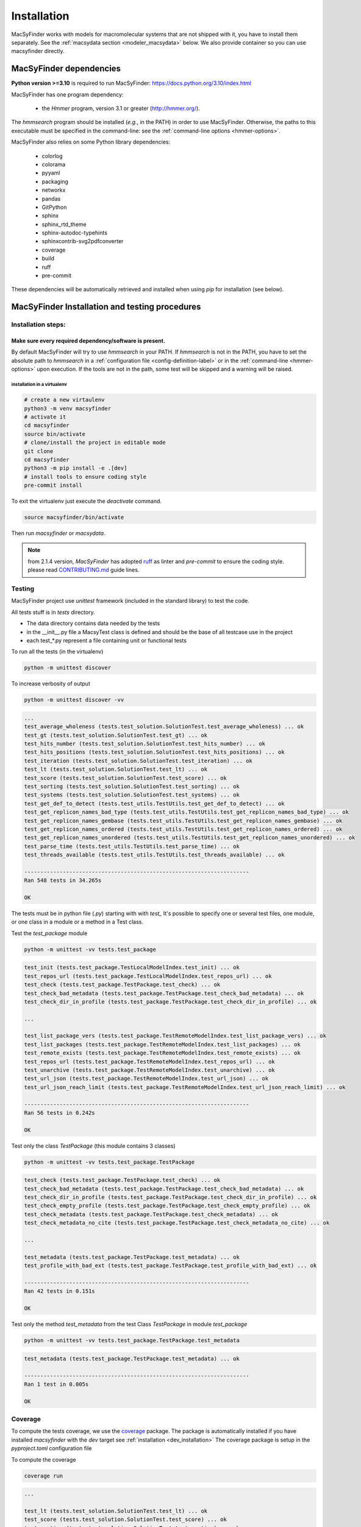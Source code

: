 .. MacSyFinder - Detection of macromolecular systems in protein datasets
    using systems modelling and similarity search.
    Authors: Sophie Abby, Bertrand Néron
    Copyright © 2014-2024 Institut Pasteur (Paris) and CNRS.
    See the COPYRIGHT file for details
    MacsyFinder is distributed under the terms of the GNU General Public License (GPLv3).
    See the COPYING file for details.

.. _dev_installation:


************
Installation
************

MacSyFinder works with models for macromolecular systems that are not shipped with it,
you have to install them separately. See the :ref:`macsydata section <modeler_macsydata>` below.
We also provide container so you can use macsyfinder directly.

.. dev_dependencies:

========================
MacSyFinder dependencies
========================
**Python version >=3.10** is required to run MacSyFinder: https://docs.python.org/3.10/index.html

MacSyFinder has one program dependency:

 - the *Hmmer* program, version 3.1 or greater (http://hmmer.org/).

The *hmmsearch* program should be installed (*e.g.*, in the PATH) in order to use MacSyFinder.
Otherwise, the paths to this executable must be specified in the command-line:
see the :ref:`command-line options <hmmer-options>`.


MacSyFinder also relies on some Python library dependencies:

 - colorlog
 - colorama
 - pyyaml
 - packaging
 - networkx
 - pandas
 - GitPython
 - sphinx
 - sphinx_rtd_theme
 - sphinx-autodoc-typehints
 - sphinxcontrib-svg2pdfconverter
 - coverage
 - build
 - ruff
 - pre-commit

These dependencies will be automatically retrieved and installed when using `pip` for installation (see below).


.. dev_install:

===============================================
MacSyFinder Installation and testing procedures
===============================================

Installation steps:
===================

Make sure every required dependency/software is present.
--------------------------------------------------------

By default MacSyFinder will try to use `hmmsearch` in your PATH. If `hmmsearch` is not in the PATH,
you have to set the absolute path to `hmmsearch` in a :ref:`configuration file <config-definition-label>`
or in the :ref:`command-line <hmmer-options>` upon execution.
If the tools are not in the path, some test will be skipped and a warning will be raised.


installation in a virtualenv
""""""""""""""""""""""""""""

.. code-block:: bash

    # create a new virtaulenv
    python3 -m venv macsyfinder
    # activate it
    cd macsyfinder
    source bin/activate
    # clone/install the project in editable mode
    git clone
    cd macsyfinder
    python3 -m pip install -e .[dev]
    # install tools to ensure coding style
    pre-commit install

To exit the virtualenv just execute the `deactivate` command.

.. code-block:: bash

    source macsyfinder/bin/activate

Then run `macsyfinder` or `macsydata`.


.. note::

    from 2.1.4 version, *MacSyFinder* has adopted `ruff <https://docs.astral.sh/ruff/>`_ as linter
    and *pre-commit* to ensure the coding style.
    please read `CONTRIBUTING.md <https://github.com/gem-pasteur/macsyfinder/blob/master/CONTRIBUTING.md>`_ guide lines.


Testing
=======

MacSyFinder project use `unittest` framework (included in the standard library) to test the code.

All tests stuff is in `tests` directory.

* The data directory contains data needed by the tests
* in the __init__.py file a MacsyTest class is defined and should be the base of all testcase use in the project
* each test_*.py represent a file containing unit or functional tests

To run all the tests (in the virtualenv)

.. code-block:: shell

    python -m unittest discover

To increase verbosity of output

.. code-block:: shell

    python -m unittest discover -vv

.. code-block:: text

    ...
    test_average_wholeness (tests.test_solution.SolutionTest.test_average_wholeness) ... ok
    test_gt (tests.test_solution.SolutionTest.test_gt) ... ok
    test_hits_number (tests.test_solution.SolutionTest.test_hits_number) ... ok
    test_hits_positions (tests.test_solution.SolutionTest.test_hits_positions) ... ok
    test_iteration (tests.test_solution.SolutionTest.test_iteration) ... ok
    test_lt (tests.test_solution.SolutionTest.test_lt) ... ok
    test_score (tests.test_solution.SolutionTest.test_score) ... ok
    test_sorting (tests.test_solution.SolutionTest.test_sorting) ... ok
    test_systems (tests.test_solution.SolutionTest.test_systems) ... ok
    test_get_def_to_detect (tests.test_utils.TestUtils.test_get_def_to_detect) ... ok
    test_get_replicon_names_bad_type (tests.test_utils.TestUtils.test_get_replicon_names_bad_type) ... ok
    test_get_replicon_names_gembase (tests.test_utils.TestUtils.test_get_replicon_names_gembase) ... ok
    test_get_replicon_names_ordered (tests.test_utils.TestUtils.test_get_replicon_names_ordered) ... ok
    test_get_replicon_names_unordered (tests.test_utils.TestUtils.test_get_replicon_names_unordered) ... ok
    test_parse_time (tests.test_utils.TestUtils.test_parse_time) ... ok
    test_threads_available (tests.test_utils.TestUtils.test_threads_available) ... ok

    ----------------------------------------------------------------------
    Ran 548 tests in 34.265s

    OK

The tests must be in python file (`.py`) starting with with `test\_` \
It's possible to specify one or several test files, one module, or one class in a module or a method in a Test class.

Test the `test_package` module

.. code-block:: shell

    python -m unittest -vv tests.test_package

.. code-block:: text

    test_init (tests.test_package.TestLocalModelIndex.test_init) ... ok
    test_repos_url (tests.test_package.TestLocalModelIndex.test_repos_url) ... ok
    test_check (tests.test_package.TestPackage.test_check) ... ok
    test_check_bad_metadata (tests.test_package.TestPackage.test_check_bad_metadata) ... ok
    test_check_dir_in_profile (tests.test_package.TestPackage.test_check_dir_in_profile) ... ok

    ...

    test_list_package_vers (tests.test_package.TestRemoteModelIndex.test_list_package_vers) ... ok
    test_list_packages (tests.test_package.TestRemoteModelIndex.test_list_packages) ... ok
    test_remote_exists (tests.test_package.TestRemoteModelIndex.test_remote_exists) ... ok
    test_repos_url (tests.test_package.TestRemoteModelIndex.test_repos_url) ... ok
    test_unarchive (tests.test_package.TestRemoteModelIndex.test_unarchive) ... ok
    test_url_json (tests.test_package.TestRemoteModelIndex.test_url_json) ... ok
    test_url_json_reach_limit (tests.test_package.TestRemoteModelIndex.test_url_json_reach_limit) ... ok

    ----------------------------------------------------------------------
    Ran 56 tests in 0.242s

    OK

Test only the class `TestPackage` (this module contains 3 classes)

.. code-block:: shell

    python -m unittest -vv tests.test_package.TestPackage

.. code-block:: text

    test_check (tests.test_package.TestPackage.test_check) ... ok
    test_check_bad_metadata (tests.test_package.TestPackage.test_check_bad_metadata) ... ok
    test_check_dir_in_profile (tests.test_package.TestPackage.test_check_dir_in_profile) ... ok
    test_check_empty_profile (tests.test_package.TestPackage.test_check_empty_profile) ... ok
    test_check_metadata (tests.test_package.TestPackage.test_check_metadata) ... ok
    test_check_metadata_no_cite (tests.test_package.TestPackage.test_check_metadata_no_cite) ... ok

    ...

    test_metadata (tests.test_package.TestPackage.test_metadata) ... ok
    test_profile_with_bad_ext (tests.test_package.TestPackage.test_profile_with_bad_ext) ... ok

    ----------------------------------------------------------------------
    Ran 42 tests in 0.151s

    OK

Test only the method `test_metadata` from the test Class `TestPackage` in module `test_package`

.. code-block:: shell

    python -m unittest -vv tests.test_package.TestPackage.test_metadata

.. code-block:: text

    test_metadata (tests.test_package.TestPackage.test_metadata) ... ok

    ----------------------------------------------------------------------
    Ran 1 test in 0.005s

    OK


Coverage
========

To compute the tests coverage, we use the `coverage <https://pypi.org/project/coverage/>`_ package.
The package is automatically installed if you have installed `macsyfinder` with the `dev` target see :ref:`installation <dev_installation>`
The coverage package is setup in the `pyproject.toml` configuration file

To compute the coverage

.. code-block:: shell

    coverage run

.. code-block:: text

    ...

    test_lt (tests.test_solution.SolutionTest.test_lt) ... ok
    test_score (tests.test_solution.SolutionTest.test_score) ... ok
    test_sorting (tests.test_solution.SolutionTest.test_sorting) ... ok
    test_systems (tests.test_solution.SolutionTest.test_systems) ... ok
    test_get_def_to_detect (tests.test_utils.TestUtils.test_get_def_to_detect) ... ok
    test_get_replicon_names_bad_type (tests.test_utils.TestUtils.test_get_replicon_names_bad_type) ... ok
    test_get_replicon_names_gembase (tests.test_utils.TestUtils.test_get_replicon_names_gembase) ... ok
    test_get_replicon_names_ordered (tests.test_utils.TestUtils.test_get_replicon_names_ordered) ... ok
    test_get_replicon_names_unordered (tests.test_utils.TestUtils.test_get_replicon_names_unordered) ... ok
    test_parse_time (tests.test_utils.TestUtils.test_parse_time) ... ok
    test_threads_available (tests.test_utils.TestUtils.test_threads_available) ... ok

    ----------------------------------------------------------------------
    Ran 548 tests in 34.485s

    OK

Then display a report

.. code-block:: shell

    coverage report


.. code-block:: text

    Name                                     Stmts   Miss Branch BrPart  Cover
    --------------------------------------------------------------------------
    macsypy/__init__.py                         57      4     12      1    93%
    macsypy/cluster.py                         218      1    122      2    99%
    macsypy/config.py                          390     10    160      9    97%
    macsypy/database.py                        204      3     74      1    99%
    macsypy/definition_parser.py               220      3     76      2    98%
    macsypy/error.py                             9      0      0      0   100%
    macsypy/gene.py                            143      4     48      3    96%
    macsypy/hit.py                             199      1     83      2    99%
    macsypy/licenses.py                         14      1      2      1    88%
    macsypy/metadata.py                        126      0     76      2    99%
    macsypy/model.py                           127      0     58      0   100%
    macsypy/model_conf_parser.py                62      0     16      0   100%
    macsypy/package.py                         326      9    144      5    96%
    macsypy/profile.py                         116      7     34      1    95%
    macsypy/registries.py                      189      5     80      6    96%
    macsypy/report.py                          122      0     44      2    99%
    macsypy/scripts/__init__.py                  0      0      0      0   100%
    macsypy/scripts/macsy_gembase_split.py      94      2     30      3    96%
    macsypy/scripts/macsy_merge_results.py     201     15    102      8    91%
    macsypy/scripts/macsyconfig.py             242      3    108      4    98%
    macsypy/scripts/macsydata.py               690     62    209     16    90%
    macsypy/scripts/macsyfinder.py             551     23    243     10    96%
    macsypy/scripts/macsyprofile.py            247      5     86      6    97%
    macsypy/search_genes.py                     80      7     24      3    90%
    macsypy/serialization.py                   133      4     72      3    97%
    macsypy/solution.py                         97      0     74      0   100%
    macsypy/system.py                          397      3    204      0    99%
    macsypy/utils.py                            69      0     33      1    99%
    --------------------------------------------------------------------------
    TOTAL                                     5323    172   2214     91    96%

or generate a html report

.. code-block:: shell

    coverage html

.. code-block:: text

    Wrote HTML report to htmlcov/index.html

The results are in the `htmlcov` directory. With you favourite web browser, open the `index.html` file.
for more options please refer to the `coverage documentation <https://coverage.readthedocs.io/en/latest/>`_ .
